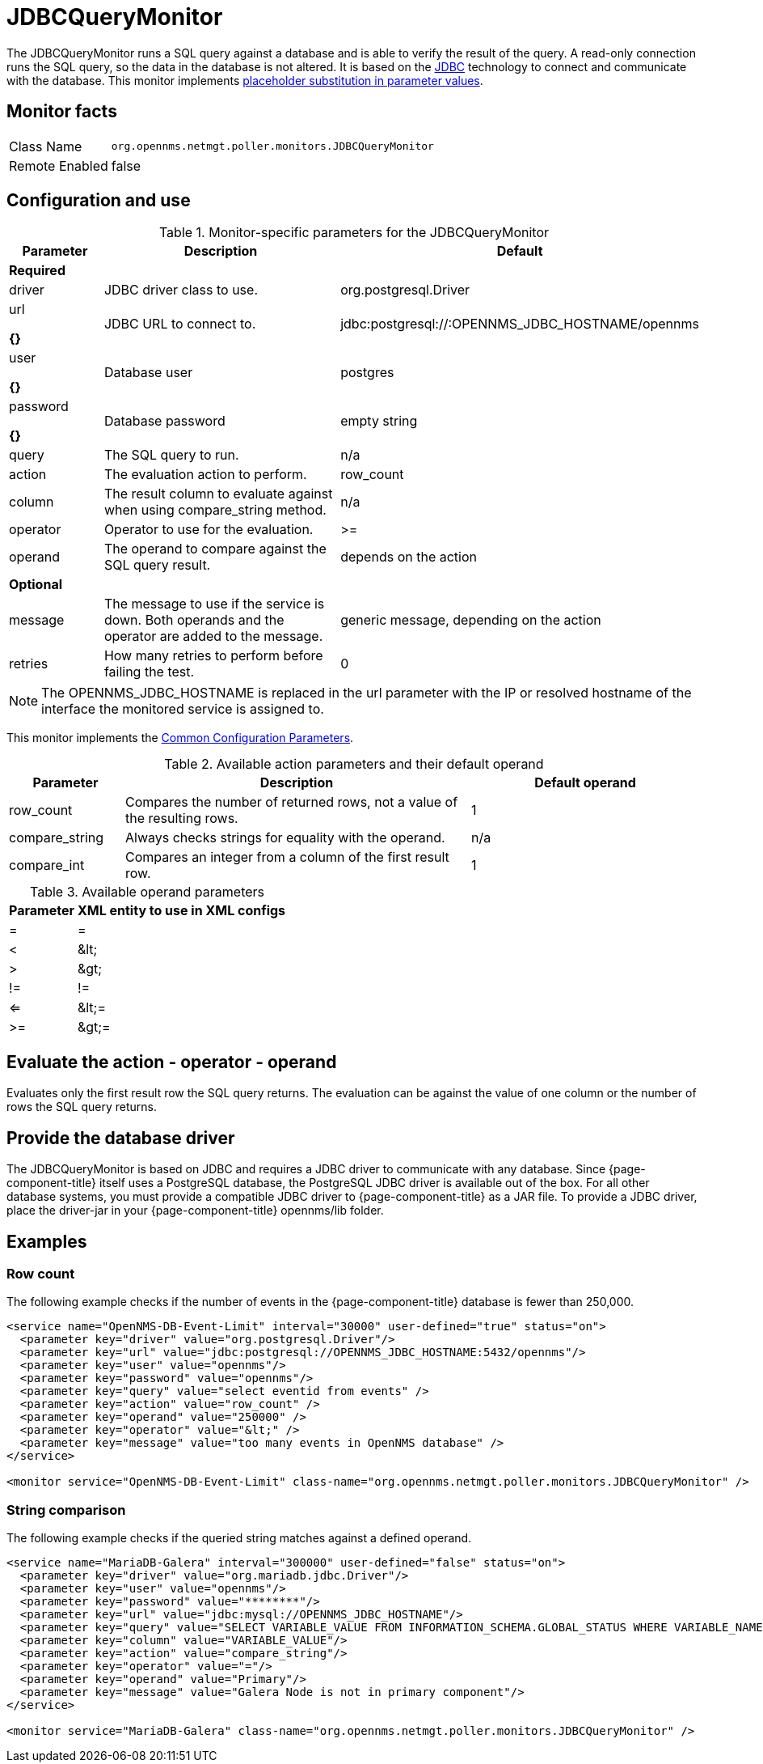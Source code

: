 
= JDBCQueryMonitor

The JDBCQueryMonitor runs a SQL query against a database and is able to verify the result of the query.
A read-only connection runs the SQL query, so the data in the database is not altered.
It is based on the http://www.oracle.com/technetwork/java/javase/jdbc/index.html[JDBC] technology to connect and communicate with the database.
This monitor implements <<service-assurance/monitors/introduction.adoc#ga-service-assurance-monitors-placeholder-substitution-parameters, placeholder substitution in parameter values>>.

== Monitor facts

[options="autowidth"]
|===
| Class Name     | `org.opennms.netmgt.poller.monitors.JDBCQueryMonitor`
| Remote Enabled | false
|===

== Configuration and use

.Monitor-specific parameters for the JDBCQueryMonitor
[options="header"]
[cols="1,3,2"]
|===
| Parameter  | Description | Default
3+|*Required*
| driver   | JDBC driver class to use.                                               | org.postgresql.Driver
| url

*{}*  
 | JDBC URL to connect to.                                                 |jdbc:postgresql://:OPENNMS_JDBC_HOSTNAME/opennms
| user

*{}*  
 | Database user                                                          | postgres
| password 

*{}*  
| Database password                                                      | empty string
| query   | The SQL query to run.                                                   | n/a
| action   | The evaluation action to perform.                                      | row_count
| column   | The result column to evaluate against when using compare_string method. | n/a
| operator | Operator to use for the evaluation.                                     | >=
| operand  | The operand to compare against the SQL query result.                    | depends on the action

3+|*Optional*

| message | The message to use if the service is down.
               Both operands and the operator are added to the message.           | generic message, depending on the action
| retries  | How many retries to perform before failing the test.           | 0
|===

NOTE: The OPENNMS_JDBC_HOSTNAME is replaced in the url parameter with the IP or resolved hostname of the interface the monitored service is assigned to.

This monitor implements the <<service-assurance/monitors/introduction.adoc#ga-service-assurance-monitors-common-parameters, Common Configuration Parameters>>.

.Available action parameters and their default operand
[options="header"]
[cols="1,3,2"]
|===
| Parameter        | Description                                                                | Default operand
| row_count      | Compares the number of returned rows, not a value of the resulting rows. | 1
| compare_string | Always checks strings for equality with the operand.                  | n/a
| compare_int    | Compares an integer from a column of the first result row.               | 1
|===

.Available operand parameters
[options="header, autowidth"]
|===
| Parameter | XML entity to use in XML configs
| =      | =
| <       | &amp;lt;
| >       | &amp;gt;
| !=      | !=
| <=      | &amp;lt;=
| >=      | &amp;gt;=
|===

== Evaluate the action - operator - operand

Evaluates only the first result row the SQL query returns.
The evaluation can be against the value of one column or the number of rows the SQL query returns.

== Provide the database driver

The JDBCQueryMonitor is based on JDBC and requires a JDBC driver to communicate with any database.
Since {page-component-title} itself uses a PostgreSQL database, the PostgreSQL JDBC driver is available out of the box.
For all other database systems, you must provide a compatible JDBC driver to {page-component-title} as a JAR file.
To provide a JDBC driver, place the driver-jar in your {page-component-title} opennms/lib folder.

== Examples

=== Row count

The following example checks if the number of events in the {page-component-title} database is fewer than 250,000.

[source, xml]
----
<service name="OpenNMS-DB-Event-Limit" interval="30000" user-defined="true" status="on">
  <parameter key="driver" value="org.postgresql.Driver"/>
  <parameter key="url" value="jdbc:postgresql://OPENNMS_JDBC_HOSTNAME:5432/opennms"/>
  <parameter key="user" value="opennms"/>
  <parameter key="password" value="opennms"/>
  <parameter key="query" value="select eventid from events" />
  <parameter key="action" value="row_count" />
  <parameter key="operand" value="250000" />
  <parameter key="operator" value="&lt;" />
  <parameter key="message" value="too many events in OpenNMS database" />
</service>

<monitor service="OpenNMS-DB-Event-Limit" class-name="org.opennms.netmgt.poller.monitors.JDBCQueryMonitor" />
----

=== String comparison

The following example checks if the queried string matches against a defined operand.

[source, xml]
----
<service name="MariaDB-Galera" interval="300000" user-defined="false" status="on">
  <parameter key="driver" value="org.mariadb.jdbc.Driver"/>
  <parameter key="user" value="opennms"/>
  <parameter key="password" value="********"/>
  <parameter key="url" value="jdbc:mysql://OPENNMS_JDBC_HOSTNAME"/>
  <parameter key="query" value="SELECT VARIABLE_VALUE FROM INFORMATION_SCHEMA.GLOBAL_STATUS WHERE VARIABLE_NAME = 'wsrep_cluster_status'"/>
  <parameter key="column" value="VARIABLE_VALUE"/>
  <parameter key="action" value="compare_string"/>
  <parameter key="operator" value="="/>
  <parameter key="operand" value="Primary"/>
  <parameter key="message" value="Galera Node is not in primary component"/>
</service>

<monitor service="MariaDB-Galera" class-name="org.opennms.netmgt.poller.monitors.JDBCQueryMonitor" />
----
